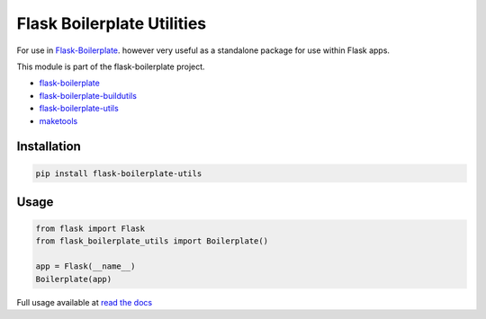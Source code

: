 Flask Boilerplate Utilities
================================================

For use in `Flask-Boilerplate <https://github.com/nickw444/Flask-Boilerplate>`_.  however very useful as a standalone package for use within Flask apps.

This module is part of the flask-boilerplate project.

- `flask-boilerplate <https://github.com/nickw444/Flask-Boilerplate>`_
- `flask-boilerplate-buildutils <https://github.com/nickw444/flask-boilerplate-buildutils>`_
- `flask-boilerplate-utils <https://github.com/nickw444/flask-boilerplate-utils>`_
- `maketools <https://github.com/nickw444/python-maketools>`_

Installation
------------------------------------

.. code-block:: bash

	pip install flask-boilerplate-utils

Usage
-----------------------------------

.. code-block:: python

    from flask import Flask
    from flask_boilerplate_utils import Boilerplate()
    
    app = Flask(__name__)
    Boilerplate(app)


Full usage available at `read the docs <http://flask-boilerplate-utils.readthedocs.org/en/latest/>`_

